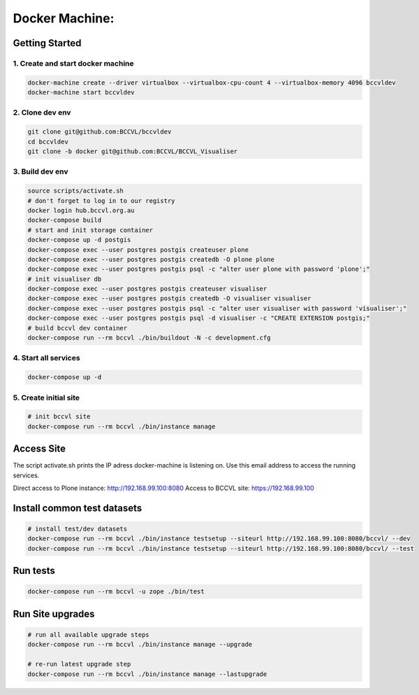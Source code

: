 
===============
Docker Machine:
===============


Getting Started
===============


1. Create and start docker machine
----------------------------------

.. code-block:: Shell

    docker-machine create --driver virtualbox --virtualbox-cpu-count 4 --virtualbox-memory 4096 bccvldev
    docker-machine start bccvldev


2. Clone dev env
----------------

.. code-block:: Shell

    git clone git@github.com:BCCVL/bccvldev
    cd bccvldev
    git clone -b docker git@github.com:BCCVL/BCCVL_Visualiser


3. Build dev env
----------------

.. code-block:: Shell

    source scripts/activate.sh
    # don't forget to log in to our registry
    docker login hub.bccvl.org.au
    docker-compose build
    # start and init storage container
    docker-compose up -d postgis
    docker-compose exec --user postgres postgis createuser plone
    docker-compose exec --user postgres postgis createdb -O plone plone
    docker-compose exec --user postgres postgis psql -c "alter user plone with password 'plone';"
    # init visualiser db
    docker-compose exec --user postgres postgis createuser visualiser
    docker-compose exec --user postgres postgis createdb -O visualiser visualiser
    docker-compose exec --user postgres postgis psql -c "alter user visualiser with password 'visualiser';"
    docker-compose exec --user postgres postgis psql -d visualiser -c "CREATE EXTENSION postgis;"
    # build bccvl dev container
    docker-compose run --rm bccvl ./bin/buildout -N -c development.cfg


4. Start all services
---------------------

.. code-block:: Shell

    docker-compose up -d

5. Create initial site
----------------------

.. code-block:: Shell

    # init bccvl site
    docker-compose run --rm bccvl ./bin/instance manage


Access Site
===========

The script activate.sh prints the IP adress docker-machine is listening on. Use this email address to access the running services.

Direct access to Plone instance: http://192.168.99.100:8080
Access to BCCVL site: https://192.168.99.100

Install common test datasets
============================

.. code-block:: Shell

    # install test/dev datasets
    docker-compose run --rm bccvl ./bin/instance testsetup --siteurl http://192.168.99.100:8080/bccvl/ --dev
    docker-compose run --rm bccvl ./bin/instance testsetup --siteurl http://192.168.99.100:8080/bccvl/ --test

Run tests
=========

.. code-block:: Shell

    docker-compose run --rm bccvl -u zope ./bin/test

Run Site upgrades
=================

.. code-block:: Shell

    # run all available upgrade steps
    docker-compose run --rm bccvl ./bin/instance manage --upgrade

    # re-run latest upgrade step
    docker-compose run --rm bccvl ./bin/instance manage --lastupgrade
